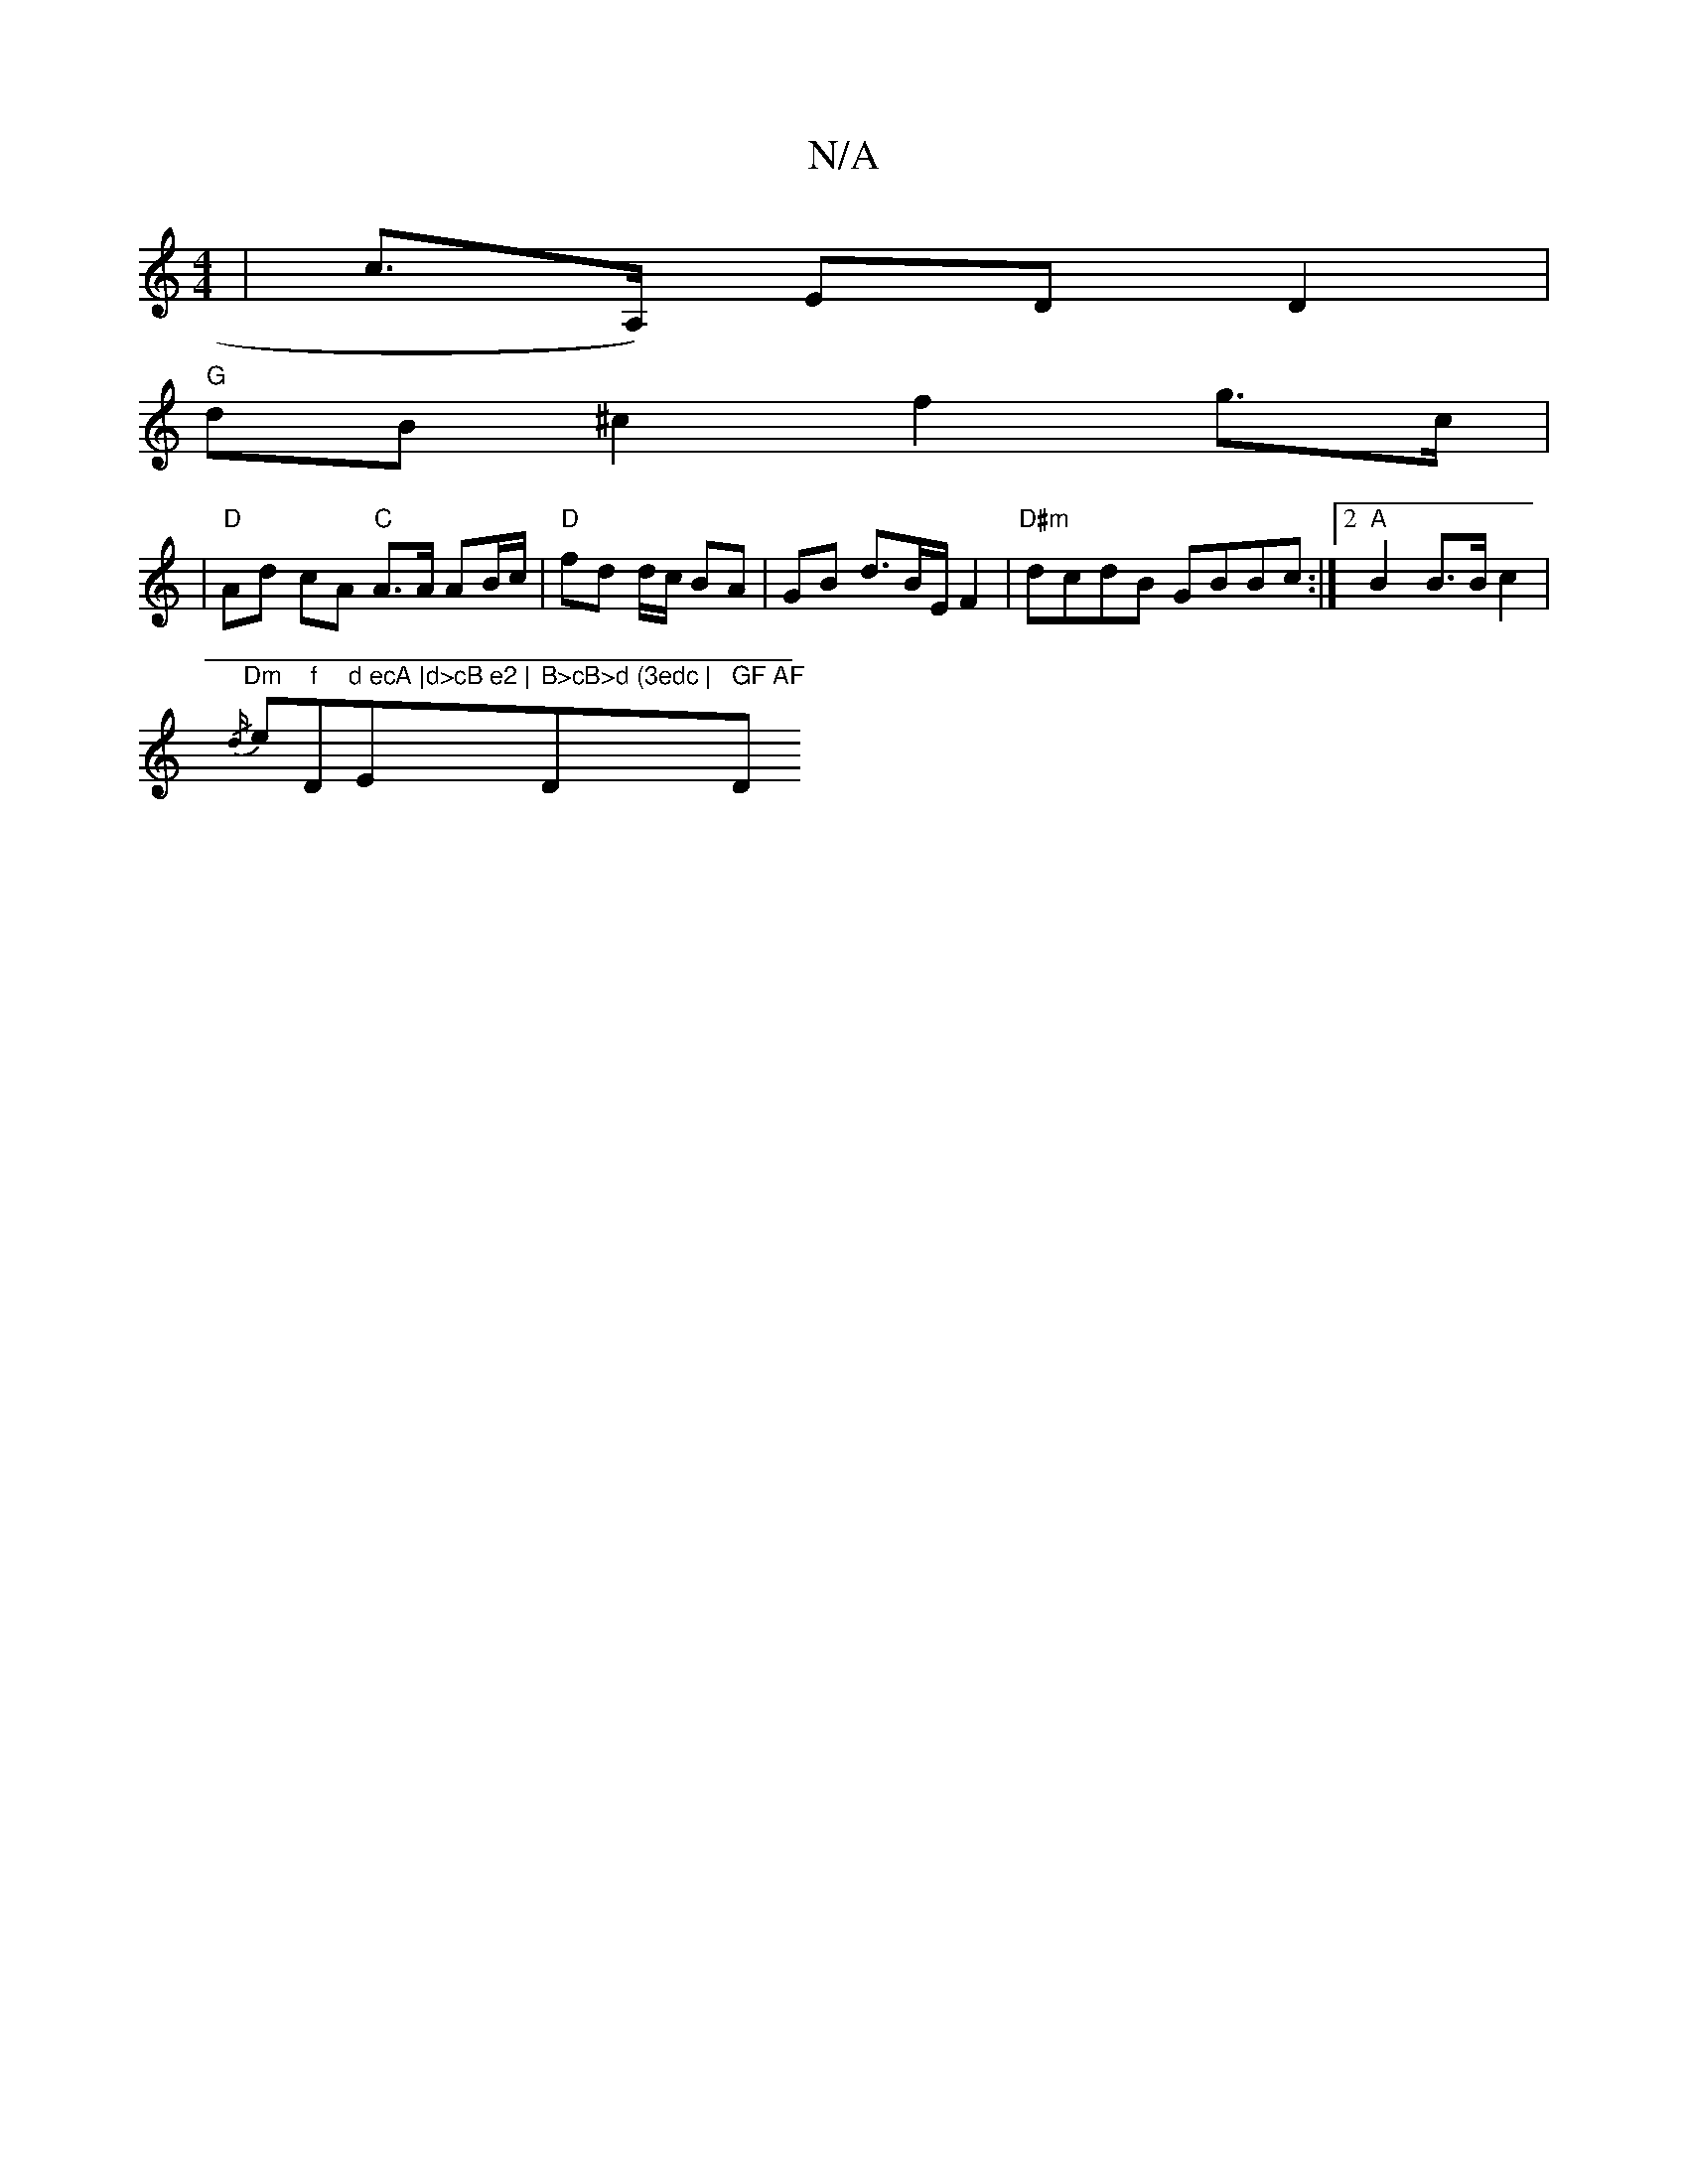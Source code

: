 X:1
T:N/A
M:4/4
R:N/A
K:Cmajor
|c>A,) EDD2 |
"G" dB ^c2 f2 g>c|
|"D"Ad cA "C"A>A AB/c/|"D"fd d/c/ BA | GB d3/2B/2E/2 F2 |"D#m"dcdB GBBc:|2 "A"B2 B>Bc2 |
{/d/}"Dm" e" f "D"d ecA |d>cB e2 |"E" B>cB>d (3edc | "D" GF AF "D"d>c |B<d B>G